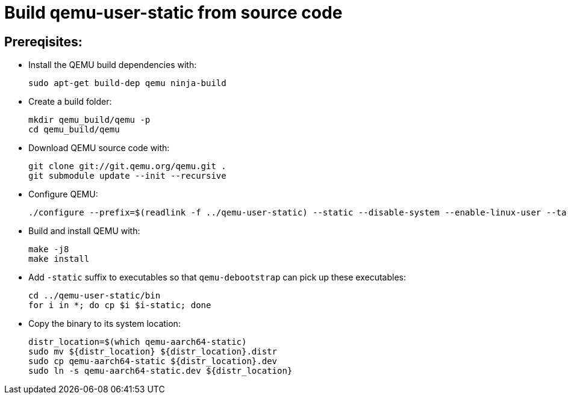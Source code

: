 # Build qemu-user-static from source code

## Prereqisites:
* Install the QEMU build dependencies with:
[source,code]
sudo apt-get build-dep qemu ninja-build

* Create a build folder:
[source,code]
mkdir qemu_build/qemu -p
cd qemu_build/qemu

* Download QEMU source code with:
[source,code]
git clone git://git.qemu.org/qemu.git .
git submodule update --init --recursive

* Configure QEMU:
[source,code]
./configure --prefix=$(readlink -f ../qemu-user-static) --static --disable-system --enable-linux-user --target-list=aarch64-linux-user
    
* Build and install QEMU with:
[source,code]
make -j8
make install

* Add ```-static``` suffix to executables so that ```qemu-debootstrap``` can pick up these executables:
[source,code]
cd ../qemu-user-static/bin
for i in *; do cp $i $i-static; done

* Copy the binary to its system location:
[source,code]
distr_location=$(which qemu-aarch64-static)
sudo mv ${distr_location} ${distr_location}.distr
sudo cp qemu-aarch64-static ${distr_location}.dev
sudo ln -s qemu-aarch64-static.dev ${distr_location}
